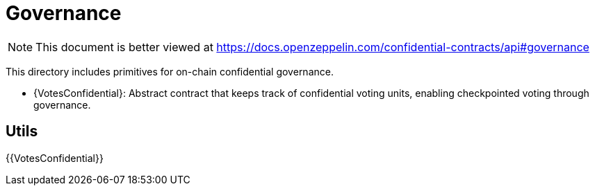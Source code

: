 
= Governance

[.readme-notice]
NOTE: This document is better viewed at https://docs.openzeppelin.com/confidential-contracts/api#governance

This directory includes primitives for on-chain confidential governance.

- {VotesConfidential}: Abstract contract that keeps track of confidential voting units, enabling checkpointed voting through governance.

== Utils
{{VotesConfidential}}